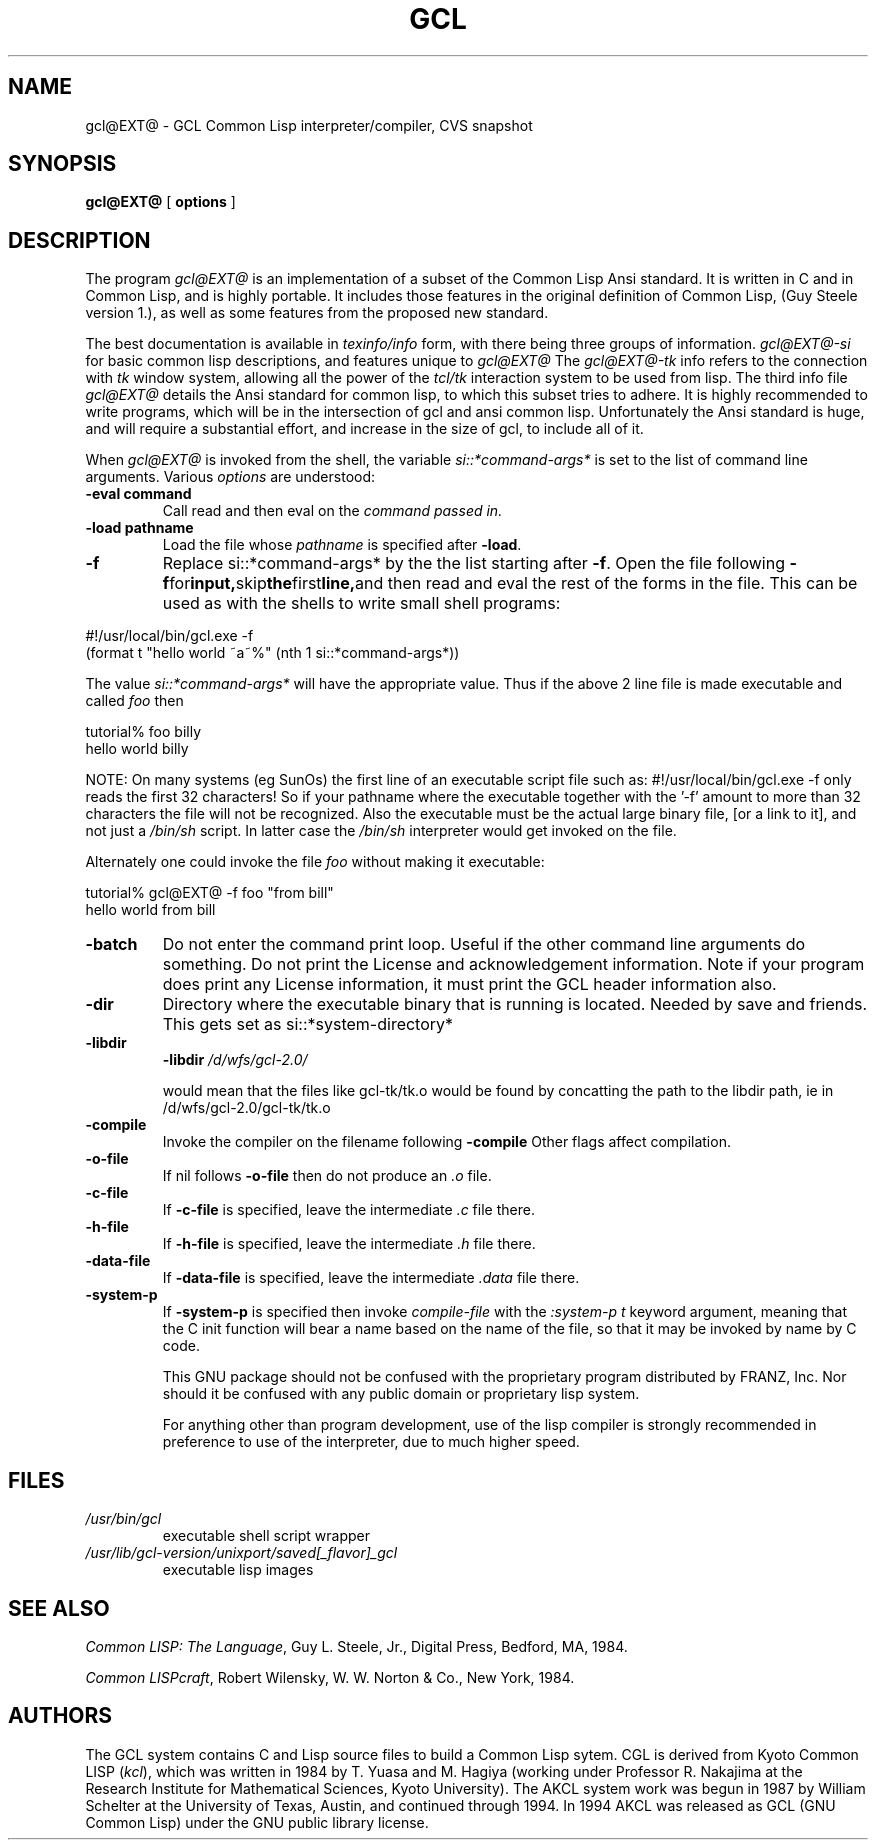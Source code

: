 .TH GCL 1L "17 March 1997"
.SH NAME
gcl@EXT@ \- GCL Common Lisp interpreter/compiler, CVS snapshot
.SH SYNOPSIS
.B gcl@EXT@
[
.B options
]

.SH DESCRIPTION

The program
.I gcl@EXT@
is an implementation of a subset of the Common Lisp Ansi standard.
It is written in C and in Common Lisp, and is highly portable.   It
includes those features in the original definition of Common Lisp,
(Guy Steele version 1.), as well as some features from the proposed
new standard.
.LP
The best documentation is available in
.I texinfo/info
form, with there being three groups of information.
.I gcl@EXT@-si
for basic common lisp descriptions, and features unique to
.I gcl@EXT@
The
.I gcl@EXT@-tk
info refers to the connection with
.I tk
window system, allowing all the power of the
.I tcl/tk
interaction system to be used from lisp.
The third info file
.I gcl@EXT@
details the Ansi standard for common lisp, to which this subset
tries to adhere.   It is highly recommended to write programs,
which will be in the intersection of gcl and ansi common lisp.
Unfortunately the Ansi standard is huge, and will require a substantial
effort, and increase in the size of gcl, to include all of it.
.LP
When
.I gcl@EXT@
is invoked from the shell, the variable
.I si::*command-args*
is set to the list of command line arguments.
Various
.I options
are understood:
.TP
.BR \-eval\ command 
.RB
Call read and then eval on the
.I command passed in.
.TP
.BR \-load\ pathname
.RB
Load the file whose
.I pathname
is specified after
.BR \-load .
.TP
.B \-f
Replace si::*command-args* by the the list starting after
.BR \-f .
Open the file following
.BR \-f  for input, skip the first line, and
then read and eval the rest of the forms in the file.   This can
be used as with the shells to write small shell programs:

.LP
.br
#!/usr/local/bin/gcl.exe -f
.br
(format t "hello world ~a~%" (nth 1 si::*command-args*))

.BR
The value
.I si::*command-args*
will have the appropriate value.
Thus if the above 2 line file is made executable and called
.I foo
then

.LP
.LP
.br
tutorial% foo billy
.br
hello world billy

.BR
NOTE:  On many systems (eg SunOs) the first line of an executable
script file such as:
.BR
#!/usr/local/bin/gcl.exe -f
only reads the first 32 characters!   So if your pathname where
the executable together with the '-f' amount to more than 32
characters the file will not be recognized.   Also the executable
must be the actual large binary file, [or a link to it], and not
just a
.I /bin/sh
script.   In latter case the
.I /bin/sh
interpreter would get invoked on the file.

Alternately one could invoke the file
.I foo
without making it
executable:
.LP
.LP
.br
tutorial% gcl@EXT@ -f foo "from bill"
.br
hello world from bill

.TP
.B \-batch
.RB
Do not enter the command print loop.  Useful if the other command
line arguments do something.  Do not print the License and
acknowledgement information.  Note if your program does print any
License information, it must print the GCL header information also.

.TP
.B \-dir
.RB
Directory where the executable binary that is running is located.
Needed by save and friends.  This gets set as
si::*system-directory*

.TP
.B \-libdir
.RB
.BR \-libdir
.I /d/wfs/gcl-2.0/
.RB

would mean that the files like gcl-tk/tk.o would be found by
concatting the path to the libdir path, ie in
.RB /d/wfs/gcl-2.0/gcl-tk/tk.o

.TP
.B \-compile
.RB
Invoke the compiler on the filename following
.BR \-compile
.
Other flags affect compilation.

.TP
.B \-o-file
.RB
If nil follows
.BR \-o-file
then do not produce an
.I .o
file.

.TP
.B \-c-file
.RB
If
.BR \-c-file
is specified, leave the intermediate
.I .c
file there.

.TP
.B \-h-file
.RB     If
.BR \-h-file
is specified, leave the intermediate
.I .h
file there.

.TP
.B \-data-file
.RB     If
.BR \-data-file
is specified, leave the intermediate
.I .data
file
there.

.TP
.B \-system-p
.RB     If
.BR \-system-p
is specified then invoke
.I compile-file
with the
.I :system-p t
keyword argument, meaning that the C init function
will bear a name based on the name of the file, so that it may be
invoked by name by C code.

This GNU package should not be confused with the proprietary program
distributed by FRANZ, Inc.  Nor should it be confused with any public
domain or proprietary lisp system.  

For anything other than program development, use of the lisp compiler
is strongly recommended in preference to use of the interpreter, due
to much higher speed.
.\".LP
.\"This program may be used in conjunction with the UCSF
.\".I batchqueue
.\"system.
.\".SH "LOCAL ACCESS"
.\"Locally, access to all L\s-2ISP\s0 systems is made through a shared
.\"interactive front-end which assumes that the job is be run in batch mode
.\"unless the \fB\-i\fP option is activated, which starts an interactive session.
.\"Interactive sessions are limited to 30 cpu minutes.
.SH FILES
.TP
\fI/usr/bin/gcl
executable shell script wrapper
.TP
\fI/usr/lib/gcl-version/unixport/saved[_flavor]_gcl
executable lisp images
.SH "SEE ALSO"
.sp
\fICommon LISP: The Language\fP, Guy L. Steele, Jr., Digital Press, Bedford, MA,
1984.
.sp
\fICommon LISPcraft\fP, Robert Wilensky, W. W. Norton & Co., New York, 1984.
.SH AUTHORS

The GCL system contains C and Lisp source files to build a Common Lisp
sytem.  
CGL is derived from Kyoto Common LISP (\fIkcl\fP),
which was written in 1984 by T. Yuasa and M. Hagiya
(working under Professor R. Nakajima at the Research
Institute for Mathematical Sciences, Kyoto University).
The AKCL system work was begun in 1987 by
William Schelter at the University of Texas, Austin,  and continued through 1994.  
In 1994 AKCL was released as GCL (GNU Common Lisp) under the
GNU public library license.
.\"

